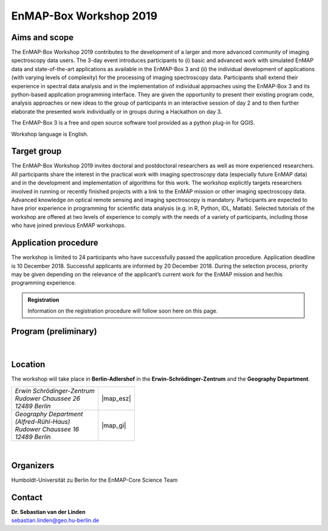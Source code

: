 .. _workshop:

EnMAP-Box Workshop 2019
=======================

.. image:: img/workshop_logo.png


Aims and scope
~~~~~~~~~~~~~~

The EnMAP-Box Workshop 2019 contributes to the development of a larger and more advanced community of imaging spectroscopy
data users. The 3-day event introduces participants to (i) basic and advanced work with simulated EnMAP data and
state-of-the-art applications as available in the EnMAP-Box 3 and (ii) the individual development of applications
(with varying levels of complexity) for the processing of imaging spectroscopy data. Participants shall extend their
experience in spectral data analysis and in the implementation of individual approaches using the EnMAP-Box 3 and its
python-based application programming interface. They are given the opportunity to present their existing program code,
analysis approaches or new ideas to the group of participants in an interactive session of day 2 and to then further
elaborate the presented work individually or in groups during a Hackathon on day 3.

The EnMAP-Box 3 is a free and open source software tool provided as a python plug-in for QGIS.

Workshop language is English.



Target group
~~~~~~~~~~~~

The EnMAP-Box Workshop 2019 invites doctoral and postdoctoral researchers as well as more experienced researchers.
All participants share the interest in the practical work with imaging spectroscopy data (especially future EnMAP data)
and in the development and implementation of algorithms for this work. The workshop explicitly targets researchers involved
in running or recently finished projects with a link to the EnMAP mission or other imaging spectroscopy data.
Advanced knowledge on optical remote sensing and imaging spectroscopy is mandatory. Participants are expected to
have prior experience in programming for scientific data analysis (e.g. in R, Python, IDL, Matlab). Selected tutorials
of the workshop are offered at two levels of experience to comply with the needs of a variety of participants, including
those who have joined previous EnMAP workshops.




Application procedure
~~~~~~~~~~~~~~~~~~~~~

The workshop is limited to 24 participants who have successfully passed the application procedure. Application deadline
is 10 December 2018. Successful applicants are informed by 20 December 2018. During the selection process,
priority may be given depending on the relevance of the applicant’s current work for the EnMAP mission and her/his programming experience.

.. admonition:: Registration

   Information on the registration procedure will follow soon here on this page.

   .. In order to apply for the workshop, please |reg_mailto| and supply the desired information.

   .. *In case the link above does not work for you, please write an email to* fabian.thiel@geo.hu-berlin.de *and provide us with the following information*::



Program (preliminary)
~~~~~~~~~~~~~~~~~~~~~

.. figure:: img/program.PNG


|

Location
~~~~~~~~

The workshop will take place in **Berlin-Adlershof** in the **Erwin-Schrödinger-Zentrum** and the **Geography Department**.


.. list-table::

   * - | *Erwin Schrödinger-Zentrum*
       | *Rudower Chaussee 26*
       | *12489 Berlin*
     - |map_esz|
   * - | *Geography Department*
       | *(Alfred-Rühl-Haus)*
       | *Rudower Chaussee 16*
       | *12489 Berlin*
     - |map_gi|



.. |map_gi| raw:: html

   <iframe width="380" height="280" frameborder="0" scrolling="no" marginheight="0" marginwidth="0" src="https://www.openstreetmap.org/export/embed.html?bbox=13.532117307186128%2C52.4314660620821%2C13.535952866077425%2C52.43290679910109&amp;layer=mapnik&amp;marker=52.43218643647886%2C13.534035086631775" style="border: 1px solid black"></iframe><br/><small><a href="https://www.openstreetmap.org/?mlat=52.43219&amp;mlon=13.53404#map=19/52.43219/13.53404">Größere Karte anzeigen</a></small>

.. |map_esz| raw:: html

   <iframe width="380" height="280" frameborder="0" scrolling="no" marginheight="0" marginwidth="0" src="https://www.openstreetmap.org/export/embed.html?bbox=13.529429733753206%2C52.43039488201405%2C13.533265292644503%2C52.431835654049316&amp;layer=mapnik&amp;marker=52.43111527391899%2C13.531347513198853" style="border: 1px solid black"></iframe><br/><small><a href="https://www.openstreetmap.org/?mlat=52.43112&amp;mlon=13.53135#map=19/52.43112/13.53135">Größere Karte anzeigen</a></small>
|

Organizers
~~~~~~~~~~

Humboldt-Universität zu Berlin for the EnMAP-Core Science Team


Contact
~~~~~~~


| **Dr. Sebastian van der Linden**
| sebastian.linden@geo.hu-berlin.de



.. |reg_mailto| raw:: html

    <a href="mailto:registration@enmap.org?bcc=fabian.thiel@hu-berlin.de&amp;subject=Registration%20for%20EnMAP-Box%20Workshop%2027.02.%20in%20Berlin&amp;body=Full%20name%0AEmail%20address%0AHome%20institution%0AWorking%20group%0AMSc%0A-%20Awarding%20university%0A-%20MSc%20program%20title%0A-%20Date%20of%20graduation%0ADoctorate%2FPhD%0A-%20Awarding%20university%0A-%20Dissertation%20title%0A-%20Date%20of%20graduation%0AProgramming%20skills%0AProgramming%20language%20you%20use%20most%3A%0ALevel%3A%20...%0AProgramming%20skills%20in%20Pythong%3A%0A...%0A%0AMotivation%20(please%20motivate%20your%20application%20by%20addressing%20the%20relevance%20of%20programming%20and%20multi-%2Fhyperspectral%20data%20analysis%20in%20your%20daily%20work%2C%20and%20by%20referencing%20work%20that%20proves%20your%20experience%20in%20optical%2Fimaging%20spectroscopy%20data%20analysis.%0A">write us an email</a>
